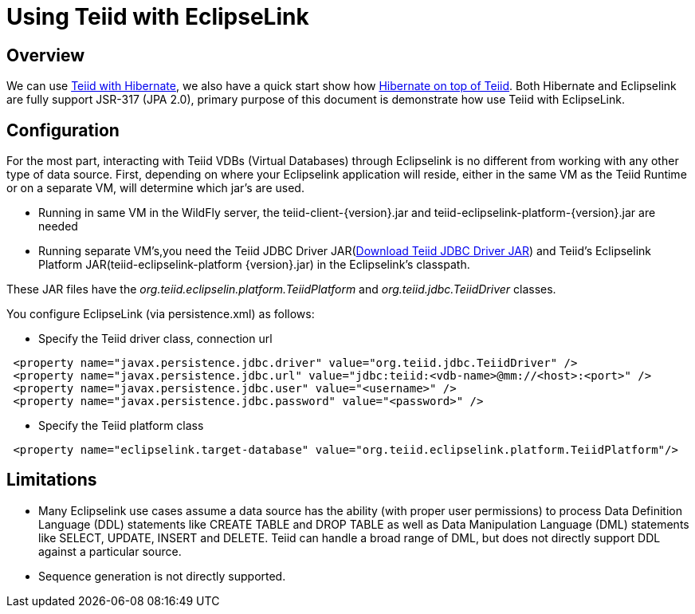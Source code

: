 
= Using Teiid with EclipseLink

== Overview

We can use https://docs.jboss.org/author/display/teiid88final/Using+Teiid+with+Hibernate[Teiid with Hibernate], we also have a quick start show how https://docs.jboss.org/author/display/teiidexamples/Using+Hibernate+on+top+of+Teiid[Hibernate on top of Teiid]. Both Hibernate and Eclipselink are fully support JSR-317 (JPA 2.0), primary purpose of this document is demonstrate how use Teiid with EclipseLink.

== Configuration

For the most part, interacting with Teiid VDBs (Virtual Databases) through Eclipselink is no different from working with any other type of data source. First, depending on where your Eclipselink application will reside, either in the same VM as the Teiid Runtime or on a separate VM, will determine which jar’s are used.

* Running in same VM in the WildFly server, the teiid-client-\{version}.jar and teiid-eclipselink-platform-\{version}.jar are needed
* Running separate VM’s,you need the Teiid JDBC Driver JAR(http://www.jboss.org/teiid/downloads.html[Download Teiid JDBC Driver JAR]) and Teiid’s Eclipselink Platform JAR(teiid-eclipselink-platform \{version}.jar) in the Eclipselink’s classpath. 

These JAR files have the _org.teiid.eclipselin.platform.TeiidPlatform_ and _org.teiid.jdbc.TeiidDriver_ classes.

You configure EclipseLink (via persistence.xml) as follows:

* Specify the Teiid driver class, connection url

[source,xml]
----
 <property name="javax.persistence.jdbc.driver" value="org.teiid.jdbc.TeiidDriver" />
 <property name="javax.persistence.jdbc.url" value="jdbc:teiid:<vdb-name>@mm://<host>:<port>" />
 <property name="javax.persistence.jdbc.user" value="<username>" />
 <property name="javax.persistence.jdbc.password" value="<password>" />
----

* Specify the Teiid platform class

[source,xml]
----
 <property name="eclipselink.target-database" value="org.teiid.eclipselink.platform.TeiidPlatform"/>
----

== Limitations

* Many Eclipselink use cases assume a data source has the ability (with proper user permissions) to process Data Definition Language (DDL) statements like CREATE TABLE and DROP TABLE as well as Data Manipulation Language (DML) statements like SELECT, UPDATE, INSERT and DELETE. Teiid can handle a broad range of DML, but does not directly support DDL against a particular source.
* Sequence generation is not directly supported.
